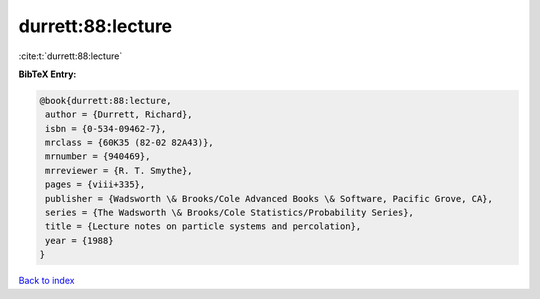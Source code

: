 durrett:88:lecture
==================

:cite:t:`durrett:88:lecture`

**BibTeX Entry:**

.. code-block:: bibtex

   @book{durrett:88:lecture,
    author = {Durrett, Richard},
    isbn = {0-534-09462-7},
    mrclass = {60K35 (82-02 82A43)},
    mrnumber = {940469},
    mrreviewer = {R. T. Smythe},
    pages = {viii+335},
    publisher = {Wadsworth \& Brooks/Cole Advanced Books \& Software, Pacific Grove, CA},
    series = {The Wadsworth \& Brooks/Cole Statistics/Probability Series},
    title = {Lecture notes on particle systems and percolation},
    year = {1988}
   }

`Back to index <../By-Cite-Keys.html>`_
